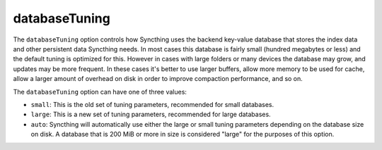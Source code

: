 databaseTuning
==============

.. versionadded:: 1.3.0

The ``databaseTuning`` option controls how Syncthing uses the backend
key-value database that stores the index data and other persistent data
Syncthing needs. In most cases this database is fairly small (hundred
megabytes or less) and the default tuning is optimized for this. However in
cases with large folders or many devices the database may grow, and updates
may be more frequent. In these cases it's better to use larger buffers,
allow more memory to be used for cache, allow a larger amount of overhead on
disk in order to improve compaction performance, and so on.

The ``databaseTuning`` option can have one of three values:

- ``small``: This is the old set of tuning parameters, recommended for small
  databases.
- ``large``: This is a new set of tuning parameters, recommended for large
  databases.

- ``auto``: Syncthing will automatically use either the large or small
  tuning parameters depending on the database size on disk. A database that is
  200 MiB or more in size is considered "large" for the purposes of this
  option.

